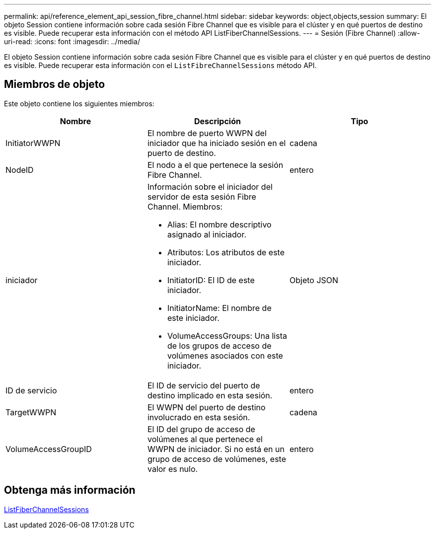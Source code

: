 ---
permalink: api/reference_element_api_session_fibre_channel.html 
sidebar: sidebar 
keywords: object,objects,session 
summary: El objeto Session contiene información sobre cada sesión Fibre Channel que es visible para el clúster y en qué puertos de destino es visible. Puede recuperar esta información con el método API ListFiberChannelSessions. 
---
= Sesión (Fibre Channel)
:allow-uri-read: 
:icons: font
:imagesdir: ../media/


[role="lead"]
El objeto Session contiene información sobre cada sesión Fibre Channel que es visible para el clúster y en qué puertos de destino es visible. Puede recuperar esta información con el `ListFibreChannelSessions` método API.



== Miembros de objeto

Este objeto contiene los siguientes miembros:

|===
| Nombre | Descripción | Tipo 


 a| 
InitiatorWWPN
 a| 
El nombre de puerto WWPN del iniciador que ha iniciado sesión en el puerto de destino.
 a| 
cadena



 a| 
NodeID
 a| 
El nodo a el que pertenece la sesión Fibre Channel.
 a| 
entero



 a| 
iniciador
 a| 
Información sobre el iniciador del servidor de esta sesión Fibre Channel. Miembros:

* Alias: El nombre descriptivo asignado al iniciador.
* Atributos: Los atributos de este iniciador.
* InitiatorID: El ID de este iniciador.
* InitiatorName: El nombre de este iniciador.
* VolumeAccessGroups: Una lista de los grupos de acceso de volúmenes asociados con este iniciador.

 a| 
Objeto JSON



 a| 
ID de servicio
 a| 
El ID de servicio del puerto de destino implicado en esta sesión.
 a| 
entero



 a| 
TargetWWPN
 a| 
El WWPN del puerto de destino involucrado en esta sesión.
 a| 
cadena



 a| 
VolumeAccessGroupID
 a| 
El ID del grupo de acceso de volúmenes al que pertenece el WWPN de iniciador. Si no está en un grupo de acceso de volúmenes, este valor es nulo.
 a| 
entero

|===


== Obtenga más información

xref:reference_element_api_listfibrechannelsessions.adoc[ListFiberChannelSessions]
